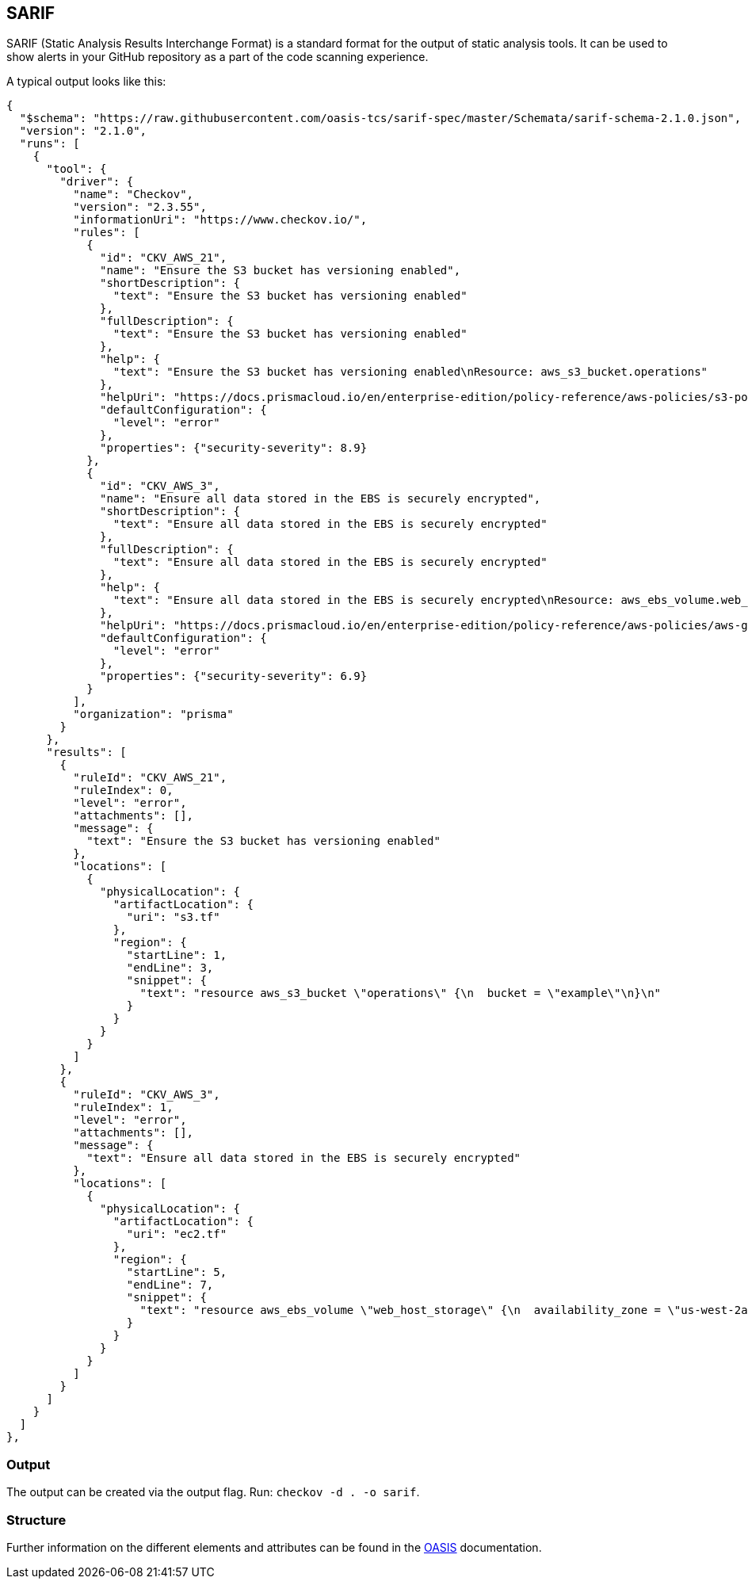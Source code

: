 == SARIF

SARIF (Static Analysis Results Interchange Format) is a standard format for the output of static analysis tools. It can be used to show alerts in your GitHub repository as a part of the code scanning experience.

A typical output looks like this:

[source,json]
----
{
  "$schema": "https://raw.githubusercontent.com/oasis-tcs/sarif-spec/master/Schemata/sarif-schema-2.1.0.json",
  "version": "2.1.0",
  "runs": [
    {
      "tool": {
        "driver": {
          "name": "Checkov",
          "version": "2.3.55",
          "informationUri": "https://www.checkov.io/",
          "rules": [
            {
              "id": "CKV_AWS_21",
              "name": "Ensure the S3 bucket has versioning enabled",
              "shortDescription": {
                "text": "Ensure the S3 bucket has versioning enabled"
              },
              "fullDescription": {
                "text": "Ensure the S3 bucket has versioning enabled"
              },
              "help": {
                "text": "Ensure the S3 bucket has versioning enabled\nResource: aws_s3_bucket.operations"
              },
              "helpUri": "https://docs.prismacloud.io/en/enterprise-edition/policy-reference/aws-policies/s3-policies/s3-16-enable-versioning",
              "defaultConfiguration": {
                "level": "error"
              },
              "properties": {"security-severity": 8.9}
            },
            {
              "id": "CKV_AWS_3",
              "name": "Ensure all data stored in the EBS is securely encrypted",
              "shortDescription": {
                "text": "Ensure all data stored in the EBS is securely encrypted"
              },
              "fullDescription": {
                "text": "Ensure all data stored in the EBS is securely encrypted"
              },
              "help": {
                "text": "Ensure all data stored in the EBS is securely encrypted\nResource: aws_ebs_volume.web_host_storage"
              },
              "helpUri": "https://docs.prismacloud.io/en/enterprise-edition/policy-reference/aws-policies/aws-general-policies/general-7",
              "defaultConfiguration": {
                "level": "error"
              },
              "properties": {"security-severity": 6.9}
            }
          ],
          "organization": "prisma"
        }
      },
      "results": [
        {
          "ruleId": "CKV_AWS_21",
          "ruleIndex": 0,
          "level": "error",
          "attachments": [],
          "message": {
            "text": "Ensure the S3 bucket has versioning enabled"
          },
          "locations": [
            {
              "physicalLocation": {
                "artifactLocation": {
                  "uri": "s3.tf"
                },
                "region": {
                  "startLine": 1,
                  "endLine": 3,
                  "snippet": {
                    "text": "resource aws_s3_bucket \"operations\" {\n  bucket = \"example\"\n}\n"
                  }
                }
              }
            }
          ]
        },
        {
          "ruleId": "CKV_AWS_3",
          "ruleIndex": 1,
          "level": "error",
          "attachments": [],
          "message": {
            "text": "Ensure all data stored in the EBS is securely encrypted"
          },
          "locations": [
            {
              "physicalLocation": {
                "artifactLocation": {
                  "uri": "ec2.tf"
                },
                "region": {
                  "startLine": 5,
                  "endLine": 7,
                  "snippet": {
                    "text": "resource aws_ebs_volume \"web_host_storage\" {\n  availability_zone = \"us-west-2a\"\n}\n"
                  }
                }
              }
            }
          ]
        }
      ]
    }
  ]
},
----

=== Output

The output can be created via the output flag. Run: `checkov -d . -o sarif`.

=== Structure

Further information on the different elements and attributes can be found in the https://docs.oasis-open.org/sarif/sarif/v2.1.0/os/sarif-v2.1.0-os.html[OASIS] documentation.




